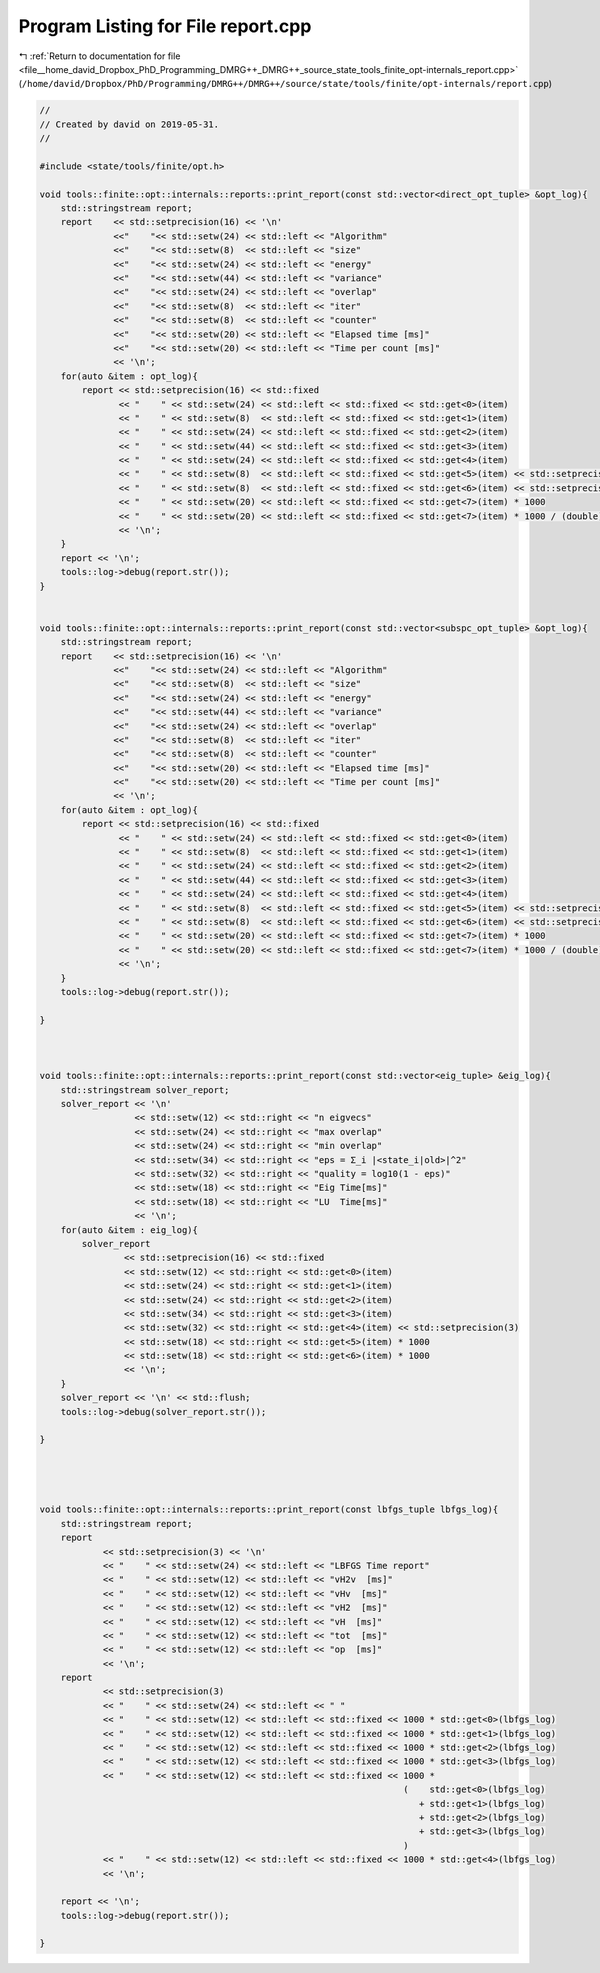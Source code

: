 
.. _program_listing_file__home_david_Dropbox_PhD_Programming_DMRG++_DMRG++_source_state_tools_finite_opt-internals_report.cpp:

Program Listing for File report.cpp
===================================

|exhale_lsh| :ref:`Return to documentation for file <file__home_david_Dropbox_PhD_Programming_DMRG++_DMRG++_source_state_tools_finite_opt-internals_report.cpp>` (``/home/david/Dropbox/PhD/Programming/DMRG++/DMRG++/source/state/tools/finite/opt-internals/report.cpp``)

.. |exhale_lsh| unicode:: U+021B0 .. UPWARDS ARROW WITH TIP LEFTWARDS

.. code-block:: cpp

   //
   // Created by david on 2019-05-31.
   //
   
   #include <state/tools/finite/opt.h>
   
   void tools::finite::opt::internals::reports::print_report(const std::vector<direct_opt_tuple> &opt_log){
       std::stringstream report;
       report    << std::setprecision(16) << '\n'
                 <<"    "<< std::setw(24) << std::left << "Algorithm"
                 <<"    "<< std::setw(8)  << std::left << "size"
                 <<"    "<< std::setw(24) << std::left << "energy"
                 <<"    "<< std::setw(44) << std::left << "variance"
                 <<"    "<< std::setw(24) << std::left << "overlap"
                 <<"    "<< std::setw(8)  << std::left << "iter"
                 <<"    "<< std::setw(8)  << std::left << "counter"
                 <<"    "<< std::setw(20) << std::left << "Elapsed time [ms]"
                 <<"    "<< std::setw(20) << std::left << "Time per count [ms]"
                 << '\n';
       for(auto &item : opt_log){
           report << std::setprecision(16) << std::fixed
                  << "    " << std::setw(24) << std::left << std::fixed << std::get<0>(item)
                  << "    " << std::setw(8)  << std::left << std::fixed << std::get<1>(item)
                  << "    " << std::setw(24) << std::left << std::fixed << std::get<2>(item)
                  << "    " << std::setw(44) << std::left << std::fixed << std::get<3>(item)
                  << "    " << std::setw(24) << std::left << std::fixed << std::get<4>(item)
                  << "    " << std::setw(8)  << std::left << std::fixed << std::get<5>(item) << std::setprecision(3)
                  << "    " << std::setw(8)  << std::left << std::fixed << std::get<6>(item) << std::setprecision(3)
                  << "    " << std::setw(20) << std::left << std::fixed << std::get<7>(item) * 1000
                  << "    " << std::setw(20) << std::left << std::fixed << std::get<7>(item) * 1000 / (double)std::get<6>(item)
                  << '\n';
       }
       report << '\n';
       tools::log->debug(report.str());
   }
   
   
   void tools::finite::opt::internals::reports::print_report(const std::vector<subspc_opt_tuple> &opt_log){
       std::stringstream report;
       report    << std::setprecision(16) << '\n'
                 <<"    "<< std::setw(24) << std::left << "Algorithm"
                 <<"    "<< std::setw(8)  << std::left << "size"
                 <<"    "<< std::setw(24) << std::left << "energy"
                 <<"    "<< std::setw(44) << std::left << "variance"
                 <<"    "<< std::setw(24) << std::left << "overlap"
                 <<"    "<< std::setw(8)  << std::left << "iter"
                 <<"    "<< std::setw(8)  << std::left << "counter"
                 <<"    "<< std::setw(20) << std::left << "Elapsed time [ms]"
                 <<"    "<< std::setw(20) << std::left << "Time per count [ms]"
                 << '\n';
       for(auto &item : opt_log){
           report << std::setprecision(16) << std::fixed
                  << "    " << std::setw(24) << std::left << std::fixed << std::get<0>(item)
                  << "    " << std::setw(8)  << std::left << std::fixed << std::get<1>(item)
                  << "    " << std::setw(24) << std::left << std::fixed << std::get<2>(item)
                  << "    " << std::setw(44) << std::left << std::fixed << std::get<3>(item)
                  << "    " << std::setw(24) << std::left << std::fixed << std::get<4>(item)
                  << "    " << std::setw(8)  << std::left << std::fixed << std::get<5>(item) << std::setprecision(3)
                  << "    " << std::setw(8)  << std::left << std::fixed << std::get<6>(item) << std::setprecision(3)
                  << "    " << std::setw(20) << std::left << std::fixed << std::get<7>(item) * 1000
                  << "    " << std::setw(20) << std::left << std::fixed << std::get<7>(item) * 1000 / (double)std::get<6>(item)
                  << '\n';
       }
       tools::log->debug(report.str());
   
   }
   
   
   
   void tools::finite::opt::internals::reports::print_report(const std::vector<eig_tuple> &eig_log){
       std::stringstream solver_report;
       solver_report << '\n'
                     << std::setw(12) << std::right << "n eigvecs"
                     << std::setw(24) << std::right << "max overlap"
                     << std::setw(24) << std::right << "min overlap"
                     << std::setw(34) << std::right << "eps = Σ_i |<state_i|old>|^2"
                     << std::setw(32) << std::right << "quality = log10(1 - eps)"
                     << std::setw(18) << std::right << "Eig Time[ms]"
                     << std::setw(18) << std::right << "LU  Time[ms]"
                     << '\n';
       for(auto &item : eig_log){
           solver_report
                   << std::setprecision(16) << std::fixed
                   << std::setw(12) << std::right << std::get<0>(item)
                   << std::setw(24) << std::right << std::get<1>(item)
                   << std::setw(24) << std::right << std::get<2>(item)
                   << std::setw(34) << std::right << std::get<3>(item)
                   << std::setw(32) << std::right << std::get<4>(item) << std::setprecision(3)
                   << std::setw(18) << std::right << std::get<5>(item) * 1000
                   << std::setw(18) << std::right << std::get<6>(item) * 1000
                   << '\n';
       }
       solver_report << '\n' << std::flush;
       tools::log->debug(solver_report.str());
   
   }
   
   
   
   
   void tools::finite::opt::internals::reports::print_report(const lbfgs_tuple lbfgs_log){
       std::stringstream report;
       report
               << std::setprecision(3) << '\n'
               << "    " << std::setw(24) << std::left << "LBFGS Time report"
               << "    " << std::setw(12) << std::left << "vH2v  [ms]"
               << "    " << std::setw(12) << std::left << "vHv  [ms]"
               << "    " << std::setw(12) << std::left << "vH2  [ms]"
               << "    " << std::setw(12) << std::left << "vH  [ms]"
               << "    " << std::setw(12) << std::left << "tot  [ms]"
               << "    " << std::setw(12) << std::left << "op  [ms]"
               << '\n';
       report
               << std::setprecision(3)
               << "    " << std::setw(24) << std::left << " "
               << "    " << std::setw(12) << std::left << std::fixed << 1000 * std::get<0>(lbfgs_log)
               << "    " << std::setw(12) << std::left << std::fixed << 1000 * std::get<1>(lbfgs_log)
               << "    " << std::setw(12) << std::left << std::fixed << 1000 * std::get<2>(lbfgs_log)
               << "    " << std::setw(12) << std::left << std::fixed << 1000 * std::get<3>(lbfgs_log)
               << "    " << std::setw(12) << std::left << std::fixed << 1000 *
                                                                        (    std::get<0>(lbfgs_log)
                                                                           + std::get<1>(lbfgs_log)
                                                                           + std::get<2>(lbfgs_log)
                                                                           + std::get<3>(lbfgs_log)
                                                                        )
               << "    " << std::setw(12) << std::left << std::fixed << 1000 * std::get<4>(lbfgs_log)
               << '\n';
   
       report << '\n';
       tools::log->debug(report.str());
   
   }
